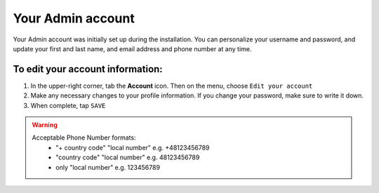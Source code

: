 .. index::
   single: admin_account

Your Admin account
==================

Your Admin account was initially set up during the installation. You can personalize your username and password, and update your first and last name, and email address and phone number at any time.

To edit your account information:
'''''''''''''''''''''''''''''''''

#. In the upper-right corner, tab the **Account** icon. Then on the menu, choose ``Edit your account``
#. Make any necessary changes to your profile information. If you change your password, make sure to write it down.
#. When complete, tap ``SAVE``

.. image:: /userguide/_images/admin_profile.png
   :alt:   Admin profile

.. warning::

   Acceptable Phone Number formats:
    - "+ country code" "local number" e.g. +48123456789
    - "country code" "local number" e.g. 48123456789
    - only "local number" e.g. 123456789

